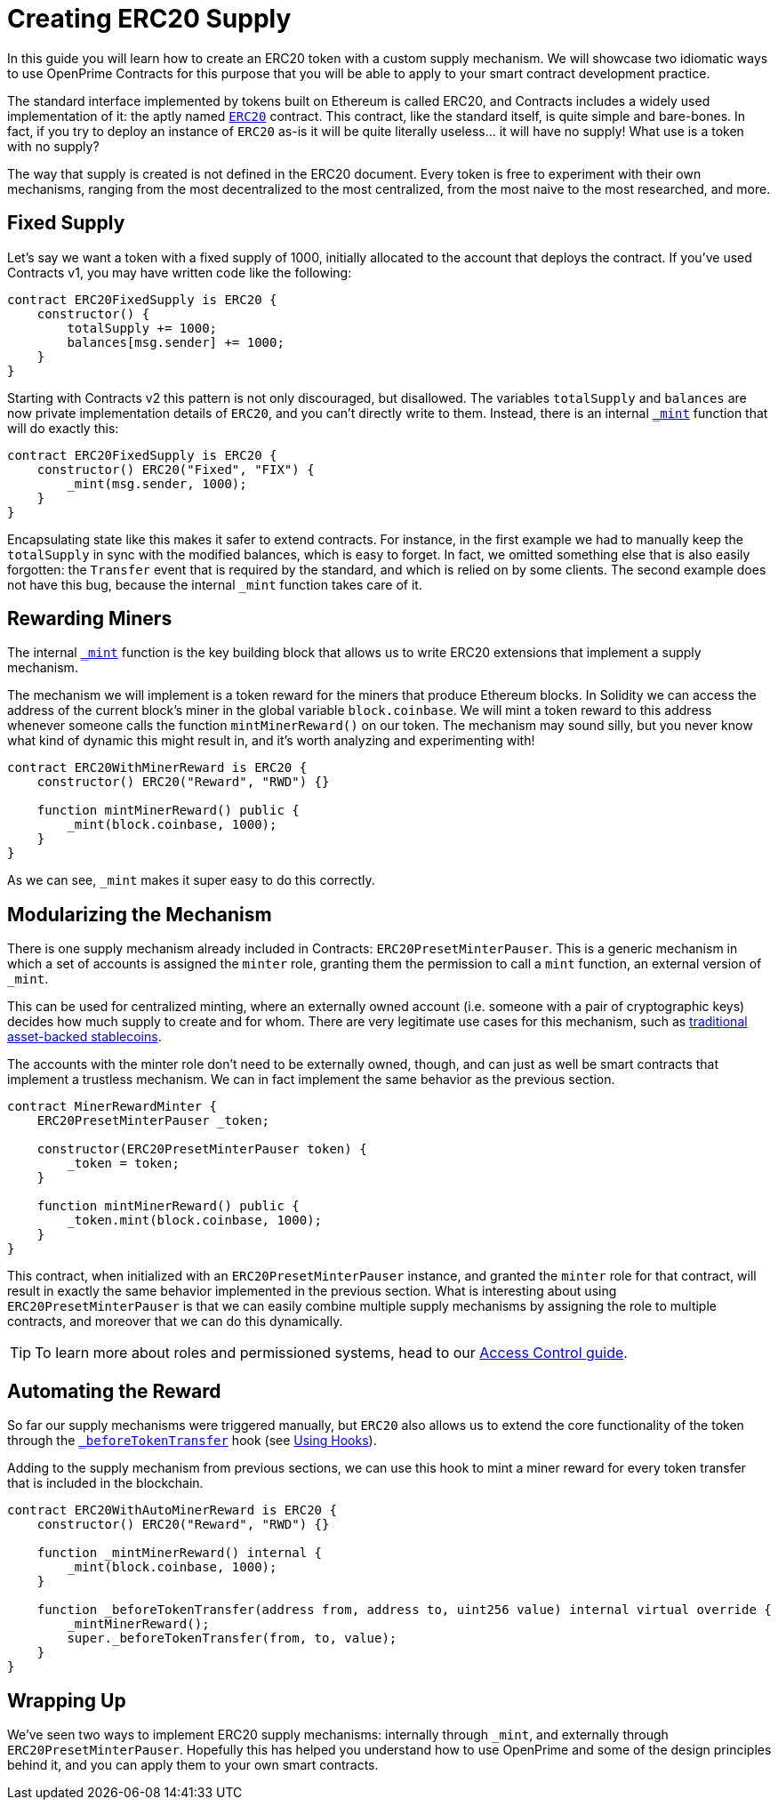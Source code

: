 = Creating ERC20 Supply

In this guide you will learn how to create an ERC20 token with a custom supply mechanism. We will showcase two idiomatic ways to use OpenPrime Contracts for this purpose that you will be able to apply to your smart contract development practice.

The standard interface implemented by tokens built on Ethereum is called ERC20, and Contracts includes a widely used implementation of it: the aptly named xref:api:token/ERC20.adoc[`ERC20`] contract. This contract, like the standard itself, is quite simple and bare-bones. In fact, if you try to deploy an instance of `ERC20` as-is it will be quite literally useless... it will have no supply! What use is a token with no supply?

The way that supply is created is not defined in the ERC20 document. Every token is free to experiment with their own mechanisms, ranging from the most decentralized to the most centralized, from the most naive to the most researched, and more.

[[fixed-supply]]
== Fixed Supply

Let's say we want a token with a fixed supply of 1000, initially allocated to the account that deploys the contract. If you've used Contracts v1, you may have written code like the following:

[source,solidity]
----
contract ERC20FixedSupply is ERC20 {
    constructor() {
        totalSupply += 1000;
        balances[msg.sender] += 1000;
    }
}
----

Starting with Contracts v2 this pattern is not only discouraged, but disallowed. The variables `totalSupply` and `balances` are now private implementation details of `ERC20`, and you can't directly write to them. Instead, there is an internal xref:api:token/ERC20.adoc#ERC20-_mint-address-uint256-[`_mint`] function that will do exactly this:

[source,solidity]
----
contract ERC20FixedSupply is ERC20 {
    constructor() ERC20("Fixed", "FIX") {
        _mint(msg.sender, 1000);
    }
}
----

Encapsulating state like this makes it safer to extend contracts. For instance, in the first example we had to manually keep the `totalSupply` in sync with the modified balances, which is easy to forget. In fact, we omitted something else that is also easily forgotten: the `Transfer` event that is required by the standard, and which is relied on by some clients. The second example does not have this bug, because the internal `_mint` function takes care of it.

[[rewarding-miners]]
== Rewarding Miners

The internal xref:api:token/ERC20.adoc#ERC20-_mint-address-uint256-[`_mint`] function is the key building block that allows us to write ERC20 extensions that implement a supply mechanism.

The mechanism we will implement is a token reward for the miners that produce Ethereum blocks. In Solidity we can access the address of the current block's miner in the global variable `block.coinbase`. We will mint a token reward to this address whenever someone calls the function `mintMinerReward()` on our token. The mechanism may sound silly, but you never know what kind of dynamic this might result in, and it's worth analyzing and experimenting with!

[source,solidity]
----
contract ERC20WithMinerReward is ERC20 {
    constructor() ERC20("Reward", "RWD") {}

    function mintMinerReward() public {
        _mint(block.coinbase, 1000);
    }
}
----

As we can see, `_mint` makes it super easy to do this correctly.

[[modularizing-the-mechanism]]
== Modularizing the Mechanism

There is one supply mechanism already included in Contracts: `ERC20PresetMinterPauser`. This is a generic mechanism in which a set of accounts is assigned the `minter` role, granting them the permission to call a `mint` function, an external version of `_mint`.

This can be used for centralized minting, where an externally owned account (i.e. someone with a pair of cryptographic keys) decides how much supply to create and for whom. There are very legitimate use cases for this mechanism, such as https://medium.com/reserve-currency/why-another-stablecoin-866f774afede#3aea[traditional asset-backed stablecoins].

The accounts with the minter role don't need to be externally owned, though, and can just as well be smart contracts that implement a trustless mechanism. We can in fact implement the same behavior as the previous section.

[source,solidity]
----
contract MinerRewardMinter {
    ERC20PresetMinterPauser _token;

    constructor(ERC20PresetMinterPauser token) {
        _token = token;
    }

    function mintMinerReward() public {
        _token.mint(block.coinbase, 1000);
    }
}
----

This contract, when initialized with an `ERC20PresetMinterPauser` instance, and granted the `minter` role for that contract, will result in exactly the same behavior implemented in the previous section. What is interesting about using `ERC20PresetMinterPauser` is that we can easily combine multiple supply mechanisms by assigning the role to multiple contracts, and moreover that we can do this dynamically.

TIP: To learn more about roles and permissioned systems, head to our xref:access-control.adoc[Access Control guide].

[[automating-the-reward]]
== Automating the Reward

So far our supply mechanisms were triggered manually, but `ERC20` also allows us to extend the core functionality of the token through the xref:api:token/ERC20.adoc#ERC20-_beforeTokenTransfer-address-address-uint256-[`_beforeTokenTransfer`] hook (see xref:extending-contracts.adoc#using-hooks[Using Hooks]).

Adding to the supply mechanism from previous sections, we can use this hook to mint a miner reward for every token transfer that is included in the blockchain.

[source,solidity]
----
contract ERC20WithAutoMinerReward is ERC20 {
    constructor() ERC20("Reward", "RWD") {}

    function _mintMinerReward() internal {
        _mint(block.coinbase, 1000);
    }

    function _beforeTokenTransfer(address from, address to, uint256 value) internal virtual override {
        _mintMinerReward();
        super._beforeTokenTransfer(from, to, value);
    }
}
----

[[wrapping-up]]
== Wrapping Up

We've seen two ways to implement ERC20 supply mechanisms: internally through `_mint`, and externally through `ERC20PresetMinterPauser`. Hopefully this has helped you understand how to use OpenPrime and some of the design principles behind it, and you can apply them to your own smart contracts.
